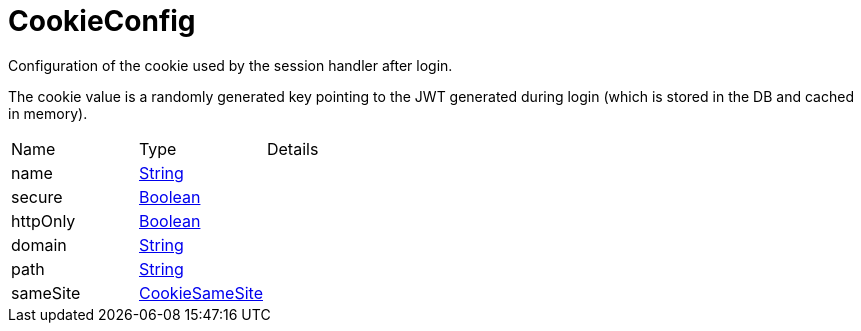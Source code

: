 = CookieConfig

Configuration of the cookie used by the session handler after login.

The cookie value is a randomly generated key pointing to the JWT generated during login (which is stored in the DB and cached in memory).

[cols="1,1a,4a",stripes=even]
|===
| Name
| Type
| Details


| [[name]]name
| link:https://docs.oracle.com/en/java/javase/21/docs/api/java.base/java/lang/String.html[String]
| 
| [[secure]]secure
| link:https://docs.oracle.com/en/java/javase/21/docs/api/java.base/java/lang/Boolean.html[Boolean]
| 
| [[httpOnly]]httpOnly
| link:https://docs.oracle.com/en/java/javase/21/docs/api/java.base/java/lang/Boolean.html[Boolean]
| 
| [[domain]]domain
| link:https://docs.oracle.com/en/java/javase/21/docs/api/java.base/java/lang/String.html[String]
| 
| [[path]]path
| link:https://docs.oracle.com/en/java/javase/21/docs/api/java.base/java/lang/String.html[String]
| 
| [[sameSite]]sameSite
| link:https://vertx.io/docs/apidocs/io/vertx/core/http/CookieSameSite.html[CookieSameSite]
| 
|===

